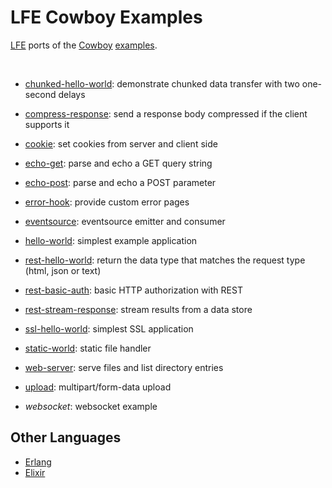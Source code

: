 #+OPTIONS: ^:nil
* LFE Cowboy Examples
[[https://github.com/rvirding/lfe][LFE]] ports of the [[https://github.com/ninenines/cowboy][Cowboy]] [[https://github.com/ninenines/cowboy/tree/master/examples][examples]].

#+BEGIN_HTML
<img src="http://ninenines.eu/img/projects/cowboy-home.png" height=160 style="float:left">
<img src="http://docs.lfe.io/images/logos/LispFlavoredErlang-large.png" height=160 style="float:left">
<br style="clear:both;" />
#+END_HTML

- [[file:chunked-hello-world][chunked-hello-world]]:
  demonstrate chunked data transfer with two one-second delays

- [[file:compress-response][compress-response]]:
  send a response body compressed if the client supports it

- [[file:cookie][cookie]]:
  set cookies from server and client side

- [[file:echo-get][echo-get]]:
  parse and echo a GET query string

- [[file:echo-post][echo-post]]:
  parse and echo a POST parameter

- [[file:error-hook][error-hook]]:
  provide custom error pages

- [[file:eventsource][eventsource]]:
  eventsource emitter and consumer

- [[file:hello-world][hello-world]]:
  simplest example application

- [[file:rest-hello-world][rest-hello-world]]:
  return the data type that matches the request type (html, json or text)

- [[file:rest-basic-auth][rest-basic-auth]]:
  basic HTTP authorization with REST

- [[file:rest-stream-response][rest-stream-response]]:
  stream results from a data store

- [[file:ssl-hello-world][ssl-hello-world]]:
  simplest SSL application

- [[file:static-world][static-world]]:
  static file handler

- [[file:web-server][web-server]]:
  serve files and list directory entries

- [[file:upload][upload]]:
  multipart/form-data upload

- [[websocket]]:
  websocket example

** Other Languages
- [[https://github.com/ninenines/cowboy/tree/master/examples][Erlang]]
- [[https://github.com/joshrotenberg/elixir_cowboy_examples][Elixir]]
